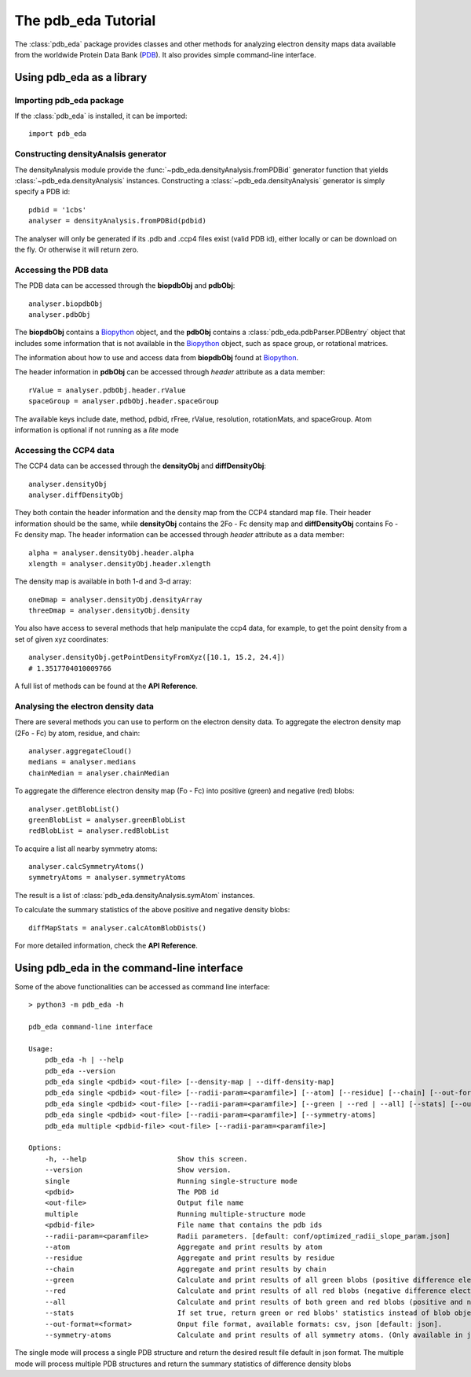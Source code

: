 The pdb_eda Tutorial
====================

The :class:`pdb_eda` package provides classes and other methods for analyzing electron density maps data
available from the worldwide Protein Data Bank (PDB_). It also provides simple command-line interface.


Using pdb_eda as a library
--------------------------

Importing pdb_eda package
~~~~~~~~~~~~~~~~~~~~~~~~~

If the :class:`pdb_eda` is installed, it can be imported::

    import pdb_eda

Constructing densityAnalsis generator
~~~~~~~~~~~~~~~~~~~~~~~~~~~~~~~~~~~~~

The densityAnalysis module provide the :func:`~pdb_eda.densityAnalysis.fromPDBid` generator function that
yields :class:`~pdb_eda.densityAnalysis` instances.
Constructing a :class:`~pdb_eda.densityAnalysis` generator is simply specify a PDB id::

    pdbid = '1cbs'
    analyser = densityAnalysis.fromPDBid(pdbid)

The analyser will only be generated if its .pdb and .ccp4 files exist (valid PDB id),
either locally or can be download on the fly. Or otherwise it will return zero.

Accessing the PDB data
~~~~~~~~~~~~~~~~~~~~~~

The PDB data can be accessed through the **biopdbObj** and **pdbObj**::

    analyser.biopdbObj
    analyser.pdbObj

The **biopdbObj** contains a Biopython_ object,
and the **pdbObj** contains a :class:`pdb_eda.pdbParser.PDBentry` object that includes some information
that is not available in the Biopython_ object, such as space group, or rotational matrices.

The information about how to use and access data from **biopdbObj** found at Biopython_.

The header information in **pdbObj** can be accessed through *header* attribute as a data member::

   rValue = analyser.pdbObj.header.rValue
   spaceGroup = analyser.pdbObj.header.spaceGroup

The available keys include date, method, pdbid, rFree, rValue, resolution, rotationMats, and spaceGroup.
Atom information is optional if not running as a *lite* mode

Accessing the CCP4 data
~~~~~~~~~~~~~~~~~~~~~~~

The CCP4 data can be accessed through the **densityObj** and **diffDensityObj**::

    analyser.densityObj
    analyser.diffDensityObj

They both contain the header information and the density map from the CCP4 standard map file.
Their header information should be the same, while **densityObj** contains the 2Fo - Fc density map
and **diffDensityObj** contains Fo - Fc density map.
The header information can be accessed through *header* attribute as a data member::

    alpha = analyser.densityObj.header.alpha
    xlength = analyser.densityObj.header.xlength

The density map is available in both 1-d and 3-d array::

    oneDmap = analyser.densityObj.densityArray
    threeDmap = analyser.densityObj.density

You also have access to several methods that help manipulate the ccp4 data,
for example, to get the point density from a set of given xyz coordinates::

    analyser.densityObj.getPointDensityFromXyz([10.1, 15.2, 24.4])
    # 1.3517704010009766

A full list of methods can be found at the **API Reference**.

Analysing the electron density data
~~~~~~~~~~~~~~~~~~~~~~~~~~~~~~~~~~~

There are several methods you can use to perform on the electron density data.
To aggregate the electron density map (2Fo - Fc) by atom, residue, and chain::

    analyser.aggregateCloud()
    medians = analyser.medians
    chainMedian = analyser.chainMedian


To aggregate the difference electron density map (Fo - Fc) into positive (green) and negative (red) blobs::

    analyser.getBlobList()
    greenBlobList = analyser.greenBlobList
    redBlobList = analyser.redBlobList

To acquire a list all nearby symmetry atoms::

    analyser.calcSymmetryAtoms()
    symmetryAtoms = analyser.symmetryAtoms

The result is a list of :class:`pdb_eda.densityAnalysis.symAtom` instances.

To calculate the summary statistics of the above positive and negative density blobs::

    diffMapStats = analyser.calcAtomBlobDists()

For more detailed information, check the **API Reference**.

Using pdb_eda in the command-line interface
-------------------------------------------

Some of the above functionalities can be accessed as command line interface::

    > python3 -m pdb_eda -h

    pdb_eda command-line interface

    Usage:
        pdb_eda -h | --help
        pdb_eda --version
        pdb_eda single <pdbid> <out-file> [--density-map | --diff-density-map]
        pdb_eda single <pdbid> <out-file> [--radii-param=<paramfile>] [--atom] [--residue] [--chain] [--out-format=<format>]
        pdb_eda single <pdbid> <out-file> [--radii-param=<paramfile>] [--green | --red | --all] [--stats] [--out-format=<format>]
        pdb_eda single <pdbid> <out-file> [--radii-param=<paramfile>] [--symmetry-atoms]
        pdb_eda multiple <pdbid-file> <out-file> [--radii-param=<paramfile>]

    Options:
        -h, --help                      Show this screen.
        --version                       Show version.
        single                          Running single-structure mode
        <pdbid>                         The PDB id
        <out-file>                      Output file name
        multiple                        Running multiple-structure mode
        <pdbid-file>                    File name that contains the pdb ids
        --radii-param=<paramfile>       Radii parameters. [default: conf/optimized_radii_slope_param.json]
        --atom                          Aggregate and print results by atom
        --residue                       Aggregate and print results by residue
        --chain                         Aggregate and print results by chain
        --green                         Calculate and print results of all green blobs (positive difference electron density)
        --red                           Calculate and print results of all red blobs (negative difference electron density)
        --all                           Calculate and print results of both green and red blobs (positive and negative difference electron density)
        --stats                         If set true, return green or red blobs' statistics instead of blob object lists.
        --out-format=<format>           Onput file format, available formats: csv, json [default: json].
        --symmetry-atoms                Calculate and print results of all symmetry atoms. (Only available in jason format)

The single mode will process a single PDB structure and return the desired result file default in json format.
The multiple mode will process multiple PDB structures and return the summary statistics of difference density blobs


.. _PDB: https://www.wwpdb.org/
.. _BioPython: https://biopython.org/
